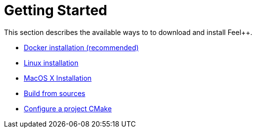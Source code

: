 Getting Started
===============

This section describes the available ways to to download and install Feel++.

* link:docker.adoc[Docker installation (recommended)]

* link:linux.adoc[Linux installation]

* link:mac.adoc[MacOS X Installation]

* link:building.adoc[Build from sources]

* link:using.adoc[Configure a project CMake]




 
